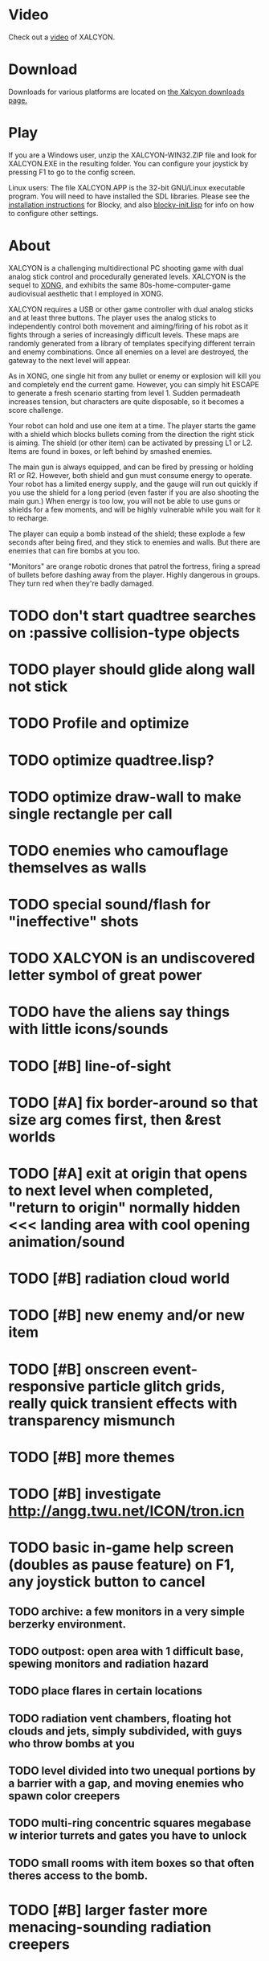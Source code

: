 * Video 

Check out a [[http://ompldr.org/vY3FqZg/xalcyon-beta-promo.mp4][video]] of XALCYON.

* Download

Downloads for various platforms are located on [[https://github.com/dto/xalcyon.blocky/downloads][the Xalcyon downloads page.]]

* Play 

If you are a Windows user, unzip the XALCYON-WIN32.ZIP file and look
for XALCYON.EXE in the resulting folder. You can configure your
joystick by pressing F1 to go to the config screen.

Linux users: The file XALCYON.APP is the 32-bit GNU/Linux executable
program. You will need to have installed the SDL libraries.  Please
see the [[https://github.com/dto/blocky/blob/master/INSTALL][installation instructions]] for Blocky, and also
[[https://github.com/dto/blocky/blob/master/blocky-init.lisp][blocky-init.lisp]] for info on how to configure other settings.

* About 

XALCYON is a challenging multidirectional PC shooting game with dual
analog stick control and procedurally generated levels. XALCYON is the
sequel to [[http://dto.github.com/notebook/xong.html][XONG]], and exhibits the same 80s-home-computer-game
audiovisual aesthetic that I employed in XONG.

XALCYON requires a USB or other game controller with dual analog
sticks and at least three buttons. The player uses the analog sticks
to independently control both movement and aiming/firing of his robot
as it fights through a series of increasingly difficult levels.  These
maps are randomly generated from a library of templates specifying
different terrain and enemy combinations. Once all enemies on a level
are destroyed, the gateway to the next level will appear.

As in XONG, one single hit from any bullet or enemy or explosion will
kill you and completely end the current game. However, you can simply
hit ESCAPE to generate a fresh scenario starting from level 1. Sudden
permadeath increases tension, but characters are quite disposable, so
it becomes a score challenge.

Your robot can hold and use one item at a time. The player starts the
game with a shield which blocks bullets coming from the direction the
right stick is aiming. The shield (or other item) can be activated by
pressing L1 or L2. Items are found in boxes, or left behind by smashed
enemies.

The main gun is always equipped, and can be fired by pressing or
holding R1 or R2. However, both shield and gun must consume energy to
operate. Your robot has a limited energy supply, and the gauge will
run out quickly if you use the shield for a long period (even faster
if you are also shooting the main gun.) When energy is too low, you
will not be able to use guns or shields for a few moments, and will be
highly vulnerable while you wait for it to recharge.

The player can equip a bomb instead of the shield; these explode a few
seconds after being fired, and they stick to enemies and walls. But
there are enemies that can fire bombs at you too.

"Monitors" are orange robotic drones that patrol the fortress, firing
a spread of bullets before dashing away from the player. Highly
dangerous in groups. They turn red when they're badly damaged.

* TODO don't start quadtree searches on :passive collision-type objects
* TODO player should glide along wall not stick
* TODO Profile and optimize
* TODO optimize quadtree.lisp?
* TODO optimize draw-wall to make single rectangle per call 
* TODO enemies who camouflage themselves as walls
* TODO special sound/flash for "ineffective" shots
* TODO XALCYON is an undiscovered letter symbol of great power
* TODO have the aliens say things with little icons/sounds
* TODO [#B] line-of-sight
* TODO [#A] fix border-around so that size arg comes first, then &rest worlds
* TODO [#A] exit at origin that opens to next level when completed, "return to origin" normally hidden <<< landing area with cool opening animation/sound
* TODO [#B] radiation cloud world
* TODO [#B] new enemy and/or new item
* TODO [#B] onscreen event-responsive particle glitch grids, really quick transient effects with transparency mismunch
* TODO [#B] more themes 
* TODO [#B] investigate http://angg.twu.net/ICON/tron.icn
* TODO basic in-game help screen (doubles as pause feature) on F1, any joystick button to cancel
** TODO archive: a few monitors in a very simple berzerky environment.
** TODO outpost: open area with 1 difficult base, spewing monitors and radiation hazard
** TODO place flares in certain locations
** TODO radiation vent chambers, floating hot clouds and jets, simply subdivided, with guys who throw bombs at you
** TODO level divided into two unequal portions by a barrier with a gap, and moving enemies who spawn color creepers
** TODO multi-ring concentric squares megabase w interior turrets and gates you have to unlock
** TODO small rooms with item boxes so that often theres access to the bomb.
* TODO [#B] larger faster more menacing-sounding radiation creepers
* TODO [#B] display level number
* TODO [#B] easily distinguishable objects that reflect size-increased bullets 
* TODO [#B] boss with bullets that grow larger and faster as they approach you, but move in straight line
* TODO [#C] :target tag causes onscreen highlight (i.e. bubble)
* TODO [#C] freeze trail to create walls
* TODO select adventure? and difficulty? tower of doom intv http://www.youtube.com/watch?v=XYELjUGArEA
* TODO breaking shield pieces
* TODO Story texts, places, "PROCEED TO DATA ARCHIVE 1365" or "REACTOR"
* TODO occasional evil Dr. Niven voice
* TODO DTOVISION PRESENTS.. XALCYONNNN
* TODO map screen before each level with blinking indicator of where you are in the (branching) quest?
** TODO [#C] allow BLOCKY:CLONE to accept non-keyword symbols
** TODO [#B] optimize draw-wall to make one object per call
** TODO destroy-region, select-region, get-region-objects
** TODO Restrict objects movement to active quadtree space
** TODO [#B] auto-resize quadtree to width, come up with a formula
** TODO grammars that boil down to simple lisp functions invoking methods for making worlds etc
** TODO world building routines that are parameterized with a bounding box or worldq
** TODO [#A] Worlds full of markers like "base marker" and "corridor", and those can recursively expand into objects and more markers
** TODO [#B] large seamless persistent worlds with lazy procedural generation
*** TODO Make a really giant quadtree with zillions of objects in it
*** TODO Choose any subtree as "active"
*** TODO Only compute/collide objects in active quadtree (i.e. load them into a world with that %quadtree)
*** TODO quadtrees do not need to be serialized (the object positions are retained for re-insertion, which is deterministic)
** TODO [#C] cache raw struct instead of uuid in #'add-block (instead of 't') --- and in quadtrees?
** TODO [#C] and in #objects?
** TODO [#C] only draw whats onscreen
** TODO [#B] rename defresource to define-resource for consistency, and make it more useful (auto-type-detect naming, plus animation)
** TODO [#B] recharge time penalty if you run out the meter

** DONE make menubar togglable or DISABLED, plus MERGE shell into world with a hotkey to switch modes
   CLOSED: [2012-02-09 Thu 01:22]
** DONE basic switching between F1 
   CLOSED: [2012-02-09 Thu 01:27]


** DONE allow dynamically adjusting quadtree to existing objects and detect clustering, ?
   CLOSED: [2012-02-05 Sun 19:30]
** DONE fix world borders not colliding properly
   CLOSED: [2012-02-05 Sun 19:29]
* DONE combine turtle and world so that draw-room and stuff are direct members of "reactor" not reactor-turtle
  CLOSED: [2012-02-06 Mon 19:59]
* DONE algebra of worlds: merge, group-vertically, group-horizontally
  CLOSED: [2012-02-06 Mon 19:59]
** DONE [#A] layout determined by computing leaf sizes and creating next level up in terms of that
   CLOSED: [2012-02-06 Mon 20:00]
** DONE Let computed world size be what it is, then try to auto-fit quadtrees
   CLOSED: [2012-02-05 Sun 04:10]
*** DONE get rid of grid-height grid-width?? i think so
    CLOSED: [2012-02-05 Sun 04:10]

  CLOSED: [2012-02-04 Sat 03:18]
* Level gen Notes

<dto> im working on finally cracking my issues with level generation,
      i.e. things colliding or being off the map 
<dto> the solution has presented itself. i'm going to use my new quadtree code
      to allow generating pieces of a level in a "void" and then generating a
      bounding-box for them , i can process collisions at that point to make
      sure the level is kosher before pasting it into a larger level in its
      own area and then doing that for the other level pieces until you
      calculate the bounding box for the whole level dynamically and then just
      build a proper
<dto> quadtree automatically. i can even detect areas of buildup and possibly
      re-grid once or twice


* DONE sticky bomb, delay/sound before firing ala howitzer
* DONE red shields in the doors of some bases to stop player just firing bomb from distance    
  CLOSED: [2012-02-04 Sat 03:51]
* DONE redzone warning sound
  CLOSED: [2012-02-03 Fri 03:10]
* DONE shield with limited use, only faces the dir you are shooting.
  CLOSED: [2012-02-03 Fri 03:10]
* DONE as in Xong---ONE hit kills
  CLOSED: [2012-02-01 Wed 16:45]
* DONE bases move around slowly like aircraft carriers
  CLOSED: [2012-02-01 Wed 16:45]
* DONE the trail is your shield. 
  CLOSED: [2012-02-01 Wed 16:47]
* DONE player bullets have limited range
  CLOSED: [2012-02-01 Wed 20:36]
* DONE "chips" are the XP and currency (you buy upgrades/items)
  CLOSED: [2012-02-01 Wed 20:36]
* DONE chips are left behind by enemies or found in crates
  CLOSED: [2012-02-01 Wed 20:36]
* DONE level completion when all targets/bases are destroyed
  CLOSED: [2012-02-02 Thu 15:00]
* DONE non-moving bases that spawn enemies
  CLOSED: [2012-02-02 Thu 15:00]
* DONE display word "WIN" or "LOES" 
  CLOSED: [2012-02-02 Thu 09:19]
* DONE energy meter
  CLOSED: [2012-02-02 Thu 17:41]
* DONE sweeping the trail across bouncing Chip particles is the only way to pick them up
  CLOSED: [2012-02-01 Wed 20:36]


* Design doc (outdated)

MicroXONG is a retro-remake of [[http://dto.github.com/notebook/xong.html][XONG]] with graphics, sound, and controls
similar to those of an Intellivison or Atari 5200 game from the bygone
era of 8-bit games, but with OpenGL transparency and scaling added to
the mix. 

You are a vulnerable white square that can move only in the four
cardinal directions (using the arrow keys, numpad, or gamepad). Using
the spacebar (or joystick button) you can fire a bullet in the
direction you last moved. (This direction is indicated by a little dot
on the player's sprite.) 

One hit kills you, and completely ends your game---to win at MicroXONG
you must reach the end without taking a single bullet from an enemy or
touching a single hot zone. A successful game of SuperXONG should be
able to be completed in less than 20 minutes. Player lives are
disposable, and pressing ESCAPE after death will instantly begin a new
game.

You must infiltrate an enemy research facility with four increasingly
difficult levels. Each level is semi-randomly generated as in a
roguelike, but levels are not entirely grid-based. Your goal is to
defeat all enemies, retrieve one or more encrypted data files, and
transmit them back to your home base at a terminal located somewhere
on each level. Each transmission results in a random bit of story
being shown to the player in the form of a fictional email, and a
story could be sketched in this way with a small library of these
emails.

Your character is trailed by a positronic filament "tail" (represented
by a yellow line following your square) which can destroy bullets and
certain other moving objects. By sweeping the filament across the path
of an oncoming particle or bullet, you can annihilate them and reduce
the danger level. The tail is not overly long (this would make the
game too easy) and cannot be extended.

An energy meter is shown at the bottom corner of the game window as a
segmented horizontal bar with an E next to it. Energy is required to
fire your bullets, and when your energy is too low, the tail shield
will not function and you will be more vulnerable.

You can regain energy by grabbing an "E" powerup (these should be
somewhat scarce) or by absorbing particles with your tail.

Your bullets bounce back and forth along a line (either horizontal or
vertical.) You can catch your own bullets, which restores an
equivalent amount of energy. So part of the strategy will be in
destroying colorful blocks and/or objects in paddle-and-brick-game
fashion.

Your bullets don't directly kill enemies---instead you must trigger
bombs when they pass by, or direct the enemies into incinerators.

There are forcefield doors between some rooms that open when shot with
a bullet, and close after a few seconds. Colliding with the forcefield
kills you.

Player speed should be 1 pixel when shift is held (use in danger areas.)

** Difficulty A/B








